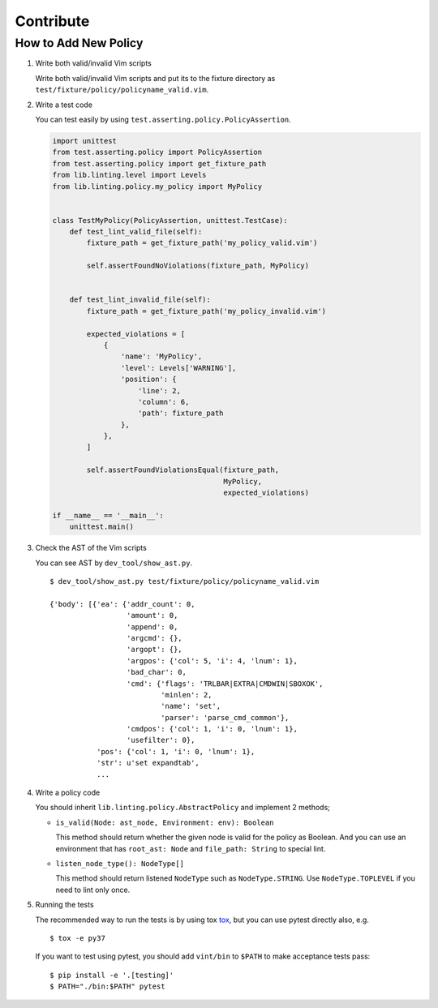 Contribute
==========

How to Add New Policy
---------------------

1. Write both valid/invalid Vim scripts

   Write both valid/invalid Vim scripts and put its to the fixture
   directory as ``test/fixture/policy/policyname_valid.vim``.

2. Write a test code

   You can test easily by using
   ``test.asserting.policy.PolicyAssertion``.

   .. code:: python

       import unittest
       from test.asserting.policy import PolicyAssertion
       from test.asserting.policy import get_fixture_path
       from lib.linting.level import Levels
       from lib.linting.policy.my_policy import MyPolicy


       class TestMyPolicy(PolicyAssertion, unittest.TestCase):
           def test_lint_valid_file(self):
               fixture_path = get_fixture_path('my_policy_valid.vim')

               self.assertFoundNoViolations(fixture_path, MyPolicy)


           def test_lint_invalid_file(self):
               fixture_path = get_fixture_path('my_policy_invalid.vim')

               expected_violations = [
                   {
                       'name': 'MyPolicy',
                       'level': Levels['WARNING'],
                       'position': {
                           'line': 2,
                           'column': 6,
                           'path': fixture_path
                       },
                   },
               ]

               self.assertFoundViolationsEqual(fixture_path,
                                               MyPolicy,
                                               expected_violations)

       if __name__ == '__main__':
           unittest.main()

3. Check the AST of the Vim scripts

   You can see AST by ``dev_tool/show_ast.py``.

   ::

       $ dev_tool/show_ast.py test/fixture/policy/policyname_valid.vim

       {'body': [{'ea': {'addr_count': 0,
                         'amount': 0,
                         'append': 0,
                         'argcmd': {},
                         'argopt': {},
                         'argpos': {'col': 5, 'i': 4, 'lnum': 1},
                         'bad_char': 0,
                         'cmd': {'flags': 'TRLBAR|EXTRA|CMDWIN|SBOXOK',
                                 'minlen': 2,
                                 'name': 'set',
                                 'parser': 'parse_cmd_common'},
                         'cmdpos': {'col': 1, 'i': 0, 'lnum': 1},
                         'usefilter': 0},
                  'pos': {'col': 1, 'i': 0, 'lnum': 1},
                  'str': u'set expandtab',
                  ...

4. Write a policy code

   You should inherit ``lib.linting.policy.AbstractPolicy`` and
   implement 2 methods;

   -  ``is_valid(Node: ast_node, Environment: env): Boolean``

      This method should return whether the given node is valid for the
      policy as Boolean. And you can use an environment that has
      ``root_ast: Node`` and ``file_path: String`` to special lint.

   -  ``listen_node_type(): NodeType[]``

      This method should return listened ``NodeType`` such as
      ``NodeType.STRING``. Use ``NodeType.TOPLEVEL`` if you need to lint
      only once.

5. Running the tests

   The recommended way to run the tests is by using tox
   `tox <https://tox.readthedocs.org/en/latest/>`__, but you can use pytest
   directly also, e.g.

   ::

       $ tox -e py37

   If you want to test using pytest, you should add ``vint/bin`` to
   ``$PATH`` to make acceptance tests pass:

   ::

       $ pip install -e '.[testing]'
       $ PATH="./bin:$PATH" pytest
